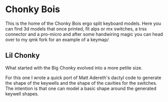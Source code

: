 * Chonky Bois
 [[./img/chonkies.webp]]

 This is the home of the Chonky Bois ergo split keyboard models.
 Here you can find 3d models that once printed, fit alps or mx switches, a trss connector and a pro-micro and after some handwiring magic you can head over to my qmk fork for an example of a keymap/ 

 
** Lil Chonky
What started with the Big Chonky evolved into a more petite size.

[[./img/lil.webp]]

For this one I wrote a quick port of Matt Adereth's dactyl code to generate the shape of the keywells and the shape of the cavities for the switches. The intention is that one can model a basic shape around the generated keywell shapes.
